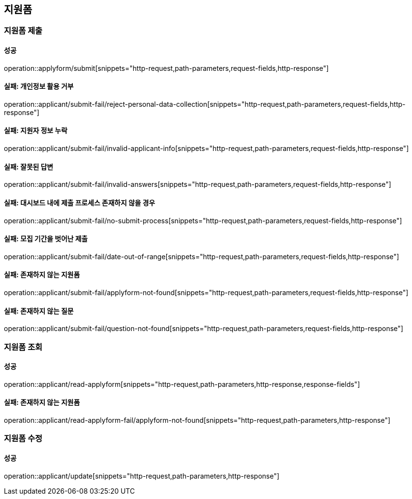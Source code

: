 == 지원폼

=== 지원폼 제출

==== 성공

operation::applyform/submit[snippets="http-request,path-parameters,request-fields,http-response"]

==== 실패: 개인정보 활용 거부

operation::applicant/submit-fail/reject-personal-data-collection[snippets="http-request,path-parameters,request-fields,http-response"]

==== 실패: 지원자 정보 누락

operation::applicant/submit-fail/invalid-applicant-info[snippets="http-request,path-parameters,request-fields,http-response"]

==== 실패: 잘못된 답변

operation::applicant/submit-fail/invalid-answers[snippets="http-request,path-parameters,request-fields,http-response"]

==== 실패: 대시보드 내에 제출 프로세스 존재하지 않을 경우

operation::applicant/submit-fail/no-submit-process[snippets="http-request,path-parameters,request-fields,http-response"]

==== 실패: 모집 기간을 벗어난 제출

operation::applicant/submit-fail/date-out-of-range[snippets="http-request,path-parameters,request-fields,http-response"]

==== 실패: 존재하지 않는 지원폼

operation::applicant/submit-fail/applyform-not-found[snippets="http-request,path-parameters,request-fields,http-response"]

==== 실패: 존재하지 않는 질문

operation::applicant/submit-fail/question-not-found[snippets="http-request,path-parameters,request-fields,http-response"]

=== 지원폼 조회

==== 성공

operation::applicant/read-applyform[snippets="http-request,path-parameters,http-response,response-fields"]

==== 실패: 존재하지 않는 지원폼

operation::applicant/read-applyform-fail/applyform-not-found[snippets="http-request,path-parameters,http-response"]

=== 지원폼 수정

==== 성공

operation::applicant/update[snippets="http-request,path-parameters,http-response"]

